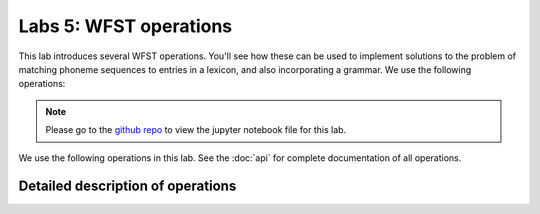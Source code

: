 Labs 5: WFST operations
====

This lab introduces several WFST operations.  You'll see how these can be used to implement solutions to the problem of matching phoneme sequences to entries in a lexicon, and also incorporating a grammar.  We use the following operations:

.. note::
   Please go to the `github repo <https://github.com/ZhaoZeyu1995/asr_labs/blob/master/asr_lab1.ipynb>`_ to view the jupyter notebook file for this lab.

We use the following operations in this lab.  See the :doc:`api` for complete documentation of all operations.

.. autosummary::
   openfst_python.pywrapfst.determinize
   openfst_python.pywrapfst.compose
   openfst_python.pywrapfst.shortestpath
   openfst_python.pywrapfst._MutableFst.minimize
   openfst_python.pywrapfst._MutableFst.project
   openfst_python.pywrapfst._MutableFst.rmepsilon
   openfst_python.pywrapfst._MutableFst.arcsort

Detailed description of operations
****

.. autodoc:: openfst_python.pywrapfst.determinize
   .. openfst_python.pywrapfst.compose
   .. openfst_python.pywrapfst.shortestpath
   .. openfst_python.pywrapfst._MutableFst.minimize
   .. openfst_python.pywrapfst._MutableFst.project
   .. openfst_python.pywrapfst._MutableFst.rmepsilon
   .. openfst_python.pywrapfst._MutableFst.arcsort
